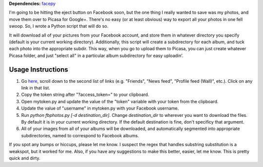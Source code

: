 **Dependencies:** `facepy <https://github.com/jgorset/facepy>`_

I'm going to be hitting the eject button on Facebook soon, but the one thing I really wanted to save was my photos, and move them over to Picasa for Google+. There's no easy (or at least obvious) way to export all your photos in one fell swoop. So, I wrote a Python script that will do so.

It will download all of your pictures from your Facebook account, and store them in whatever directory you specify (default is your current working directory). Additionally, this script will create a subdirectory for each album, and tuck each photo into the appropriate subdir. This way, when you go to upload them to Picasa, you can just create whatever Picasa folder, and just "select all" in a particular album subdirectory for easy uploadin'.

------------------
Usage Instructions
------------------

1. Go `here <http://developers.facebook.com/docs/reference/api/>`_, scroll down to the second list of links (e.g. "Friends", "News feed", "Profile feed (Wall)", etc.). Click on any link in that list.
2. Copy the token string after "?access_token=" to your clipboard.
3. Open mytoken.py and update the value of the "token" variable with your token from the clipboard.
4. Update the value of "username" in mytoken.py with your Facebook username.
5. Run `python fbphotos.py [-d destination_dir]`. Change `destination_dir` to wherever you want to download the files. By default it is in your current working directory. If the default destination is fine, don't specificy that argument. 
6. All of your images from all of your albums will be downloaded, and automatically segmented into appropriate subdirectories, named to correspond to Facebook albums.


If you spot any bumps or hiccups, please let me know. I suspect the regex that handles substring substitution is a weakspot, but it worked for me. Also, if you have any suggestions to make this better, easier, let me know. This is pretty quick and dirty.

